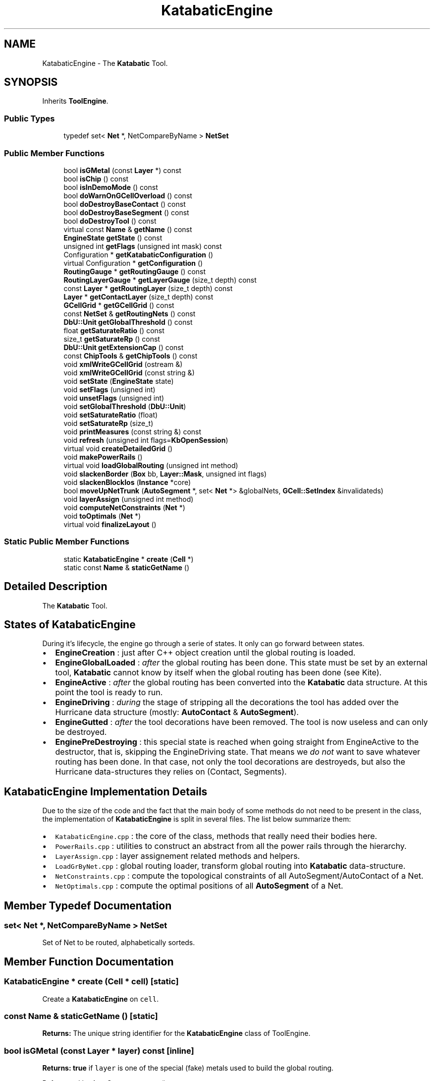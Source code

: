 .TH "KatabaticEngine" 3 "Fri Oct 1 2021" "Version 1.0" "Katabatic - Routing Toolbox" \" -*- nroff -*-
.ad l
.nh
.SH NAME
KatabaticEngine \- The \fBKatabatic\fP Tool\&.  

.SH SYNOPSIS
.br
.PP
.PP
Inherits \fBToolEngine\fP\&.
.SS "Public Types"

.in +1c
.ti -1c
.RI "typedef set< \fBNet\fP *, NetCompareByName > \fBNetSet\fP"
.br
.in -1c
.SS "Public Member Functions"

.in +1c
.ti -1c
.RI "bool \fBisGMetal\fP (const \fBLayer\fP *) const"
.br
.ti -1c
.RI "bool \fBisChip\fP () const"
.br
.ti -1c
.RI "bool \fBisInDemoMode\fP () const"
.br
.ti -1c
.RI "bool \fBdoWarnOnGCellOverload\fP () const"
.br
.ti -1c
.RI "bool \fBdoDestroyBaseContact\fP () const"
.br
.ti -1c
.RI "bool \fBdoDestroyBaseSegment\fP () const"
.br
.ti -1c
.RI "bool \fBdoDestroyTool\fP () const"
.br
.ti -1c
.RI "virtual const \fBName\fP & \fBgetName\fP () const"
.br
.ti -1c
.RI "\fBEngineState\fP \fBgetState\fP () const"
.br
.ti -1c
.RI "unsigned int \fBgetFlags\fP (unsigned int mask) const"
.br
.ti -1c
.RI "Configuration * \fBgetKatabaticConfiguration\fP ()"
.br
.ti -1c
.RI "virtual Configuration * \fBgetConfiguration\fP ()"
.br
.ti -1c
.RI "\fBRoutingGauge\fP * \fBgetRoutingGauge\fP () const"
.br
.ti -1c
.RI "\fBRoutingLayerGauge\fP * \fBgetLayerGauge\fP (size_t depth) const"
.br
.ti -1c
.RI "const \fBLayer\fP * \fBgetRoutingLayer\fP (size_t depth) const"
.br
.ti -1c
.RI "\fBLayer\fP * \fBgetContactLayer\fP (size_t depth) const"
.br
.ti -1c
.RI "\fBGCellGrid\fP * \fBgetGCellGrid\fP () const"
.br
.ti -1c
.RI "const \fBNetSet\fP & \fBgetRoutingNets\fP () const"
.br
.ti -1c
.RI "\fBDbU::Unit\fP \fBgetGlobalThreshold\fP () const"
.br
.ti -1c
.RI "float \fBgetSaturateRatio\fP () const"
.br
.ti -1c
.RI "size_t \fBgetSaturateRp\fP () const"
.br
.ti -1c
.RI "\fBDbU::Unit\fP \fBgetExtensionCap\fP () const"
.br
.ti -1c
.RI "const \fBChipTools\fP & \fBgetChipTools\fP () const"
.br
.ti -1c
.RI "void \fBxmlWriteGCellGrid\fP (ostream &)"
.br
.ti -1c
.RI "void \fBxmlWriteGCellGrid\fP (const string &)"
.br
.ti -1c
.RI "void \fBsetState\fP (\fBEngineState\fP state)"
.br
.ti -1c
.RI "void \fBsetFlags\fP (unsigned int)"
.br
.ti -1c
.RI "void \fBunsetFlags\fP (unsigned int)"
.br
.ti -1c
.RI "void \fBsetGlobalThreshold\fP (\fBDbU::Unit\fP)"
.br
.ti -1c
.RI "void \fBsetSaturateRatio\fP (float)"
.br
.ti -1c
.RI "void \fBsetSaturateRp\fP (size_t)"
.br
.ti -1c
.RI "void \fBprintMeasures\fP (const string &) const"
.br
.ti -1c
.RI "void \fBrefresh\fP (unsigned int flags=\fBKbOpenSession\fP)"
.br
.ti -1c
.RI "virtual void \fBcreateDetailedGrid\fP ()"
.br
.ti -1c
.RI "void \fBmakePowerRails\fP ()"
.br
.ti -1c
.RI "virtual void \fBloadGlobalRouting\fP (unsigned int method)"
.br
.ti -1c
.RI "void \fBslackenBorder\fP (\fBBox\fP bb, \fBLayer::Mask\fP, unsigned int flags)"
.br
.ti -1c
.RI "void \fBslackenBlockIos\fP (\fBInstance\fP *core)"
.br
.ti -1c
.RI "bool \fBmoveUpNetTrunk\fP (\fBAutoSegment\fP *, set< \fBNet\fP *> &globalNets, \fBGCell::SetIndex\fP &invalidateds)"
.br
.ti -1c
.RI "void \fBlayerAssign\fP (unsigned int method)"
.br
.ti -1c
.RI "void \fBcomputeNetConstraints\fP (\fBNet\fP *)"
.br
.ti -1c
.RI "void \fBtoOptimals\fP (\fBNet\fP *)"
.br
.ti -1c
.RI "virtual void \fBfinalizeLayout\fP ()"
.br
.in -1c
.SS "Static Public Member Functions"

.in +1c
.ti -1c
.RI "static \fBKatabaticEngine\fP * \fBcreate\fP (\fBCell\fP *)"
.br
.ti -1c
.RI "static const \fBName\fP & \fBstaticGetName\fP ()"
.br
.in -1c
.SH "Detailed Description"
.PP 
The \fBKatabatic\fP Tool\&. 


.SH "States of KatabaticEngine"
.PP
During it's lifecycle, the engine go through a serie of states\&. It only can go forward between states\&.
.IP "\(bu" 2
\fBEngineCreation\fP : just after C++ object creation until the global routing is loaded\&.
.IP "\(bu" 2
\fBEngineGlobalLoaded\fP : \fIafter\fP the global routing has been done\&. This state must be set by an external tool, \fBKatabatic\fP cannot know by itself when the global routing has been done (see Kite)\&.
.IP "\(bu" 2
\fBEngineActive\fP : \fIafter\fP the global routing has been converted into the \fBKatabatic\fP data structure\&. At this point the tool is ready to run\&.
.IP "\(bu" 2
\fBEngineDriving\fP : \fIduring\fP the stage of stripping all the decorations the tool has added over the Hurricane data structure (mostly: \fBAutoContact\fP & \fBAutoSegment\fP)\&.
.IP "\(bu" 2
\fBEngineGutted\fP : \fIafter\fP the tool decorations have been removed\&. The tool is now useless and can only be destroyed\&.
.IP "\(bu" 2
\fBEnginePreDestroying\fP : this special state is reached when going straight from EngineActive to the destructor, that is, skipping the EngineDriving state\&. That means we \fIdo not\fP want to save whatever routing has been done\&. In that case, not only the tool decorations are destroyeds, but also the Hurricane data-structures they relies on (Contact, Segments)\&.
.PP
.SH "KatabaticEngine Implementation Details"
.PP
Due to the size of the code and the fact that the main body of some methods do not need to be present in the class, the implementation of \fBKatabaticEngine\fP is split in several files\&. The list below summarize them:
.IP "\(bu" 2
\fCKatabaticEngine\&.cpp\fP : the core of the class, methods that really need their bodies here\&.
.IP "\(bu" 2
\fCPowerRails\&.cpp\fP : utilities to construct an abstract from all the power rails through the hierarchy\&.
.IP "\(bu" 2
\fCLayerAssign\&.cpp\fP : layer assignement related methods and helpers\&.
.IP "\(bu" 2
\fCLoadGrByNet\&.cpp\fP : global routing loader, transform global routing into \fBKatabatic\fP data-structure\&.
.IP "\(bu" 2
\fCNetConstraints\&.cpp\fP : compute the topological constraints of all AutoSegment/AutoContact of a Net\&.
.IP "\(bu" 2
\fCNetOptimals\&.cpp\fP : compute the optimal positions of all \fBAutoSegment\fP of a Net\&. 
.PP

.SH "Member Typedef Documentation"
.PP 
.SS "set< \fBNet\fP *, NetCompareByName > \fBNetSet\fP"
Set of Net to be routed, alphabetically sorteds\&. 
.SH "Member Function Documentation"
.PP 
.SS "\fBKatabaticEngine\fP * create (\fBCell\fP * cell)\fC [static]\fP"
Create a \fBKatabaticEngine\fP on \fCcell\fP\&. 
.SS "const \fBName\fP & staticGetName ()\fC [static]\fP"
\fBReturns:\fP The unique string identifier for the \fBKatabaticEngine\fP class of ToolEngine\&. 
.SS "bool isGMetal (const \fBLayer\fP * layer) const\fC [inline]\fP"
\fBReturns:\fP \fBtrue\fP if \fClayer\fP is one of the special (fake) metals used to build the global routing\&. 
.PP
Referenced by AutoSegment::create()\&.
.SS "bool isChip () const\fC [inline]\fP"
\fBReturns:\fP \fBtrue\fP if the hierarchy top-level of the Cell matches the one of a complete design (i\&.e\&. pads and one core instance)\&. 
.PP
References ChipTools::isChip()\&.
.SS "bool isInDemoMode () const\fC [inline]\fP"
\fBReturns:\fP \fBtrue\fP if the tool is in demo mode, that is suppress almost all warning and debug messages\&. 
.PP
Referenced by Session::isInDemoMode()\&.
.SS "bool doWarnOnGCellOverload () const\fC [inline]\fP"
\fBReturns:\fP \fBtrue\fP if the tool should issue a warning when a \fBGCell\fP is overloaded (overload could be transient)\&. 
.PP
Referenced by Session::doWarnGCellOverload()\&.
.SS "bool doDestroyBaseContact () const\fC [inline]\fP"
\fBReturns:\fP \fBtrue\fP if the EngineDestroyBaseContact is set, meaning that when an \fBAutoContact\fP is destroyed, the Contact it decorates is destroyed altogether\&. 
.SS "bool doDestroyBaseSegment () const\fC [inline]\fP"
\fBReturns:\fP \fBtrue\fP if the EngineDestroyBaseSegment is set, meaning that when an \fBAutoSegment\fP is destroyed, the Segment it decorates is destroyed altogether\&. 
.SS "bool doDestroyTool () const\fC [inline]\fP"
\fBReturns:\fP \fBtrue\fP if the tool state is beyond EngineStateGutted, that is, only waits for \fC\fBdestroy()\fP\fP to be called\&. 
.PP
References Katabatic::EngineGutted\&.
.SS "const \fBName\fP & getName () const\fC [virtual]\fP"
\fBReturns:\fP The unique string identifier for the \fBKatabaticEngine\fP class of ToolEngine\&. 
.PP
Implements \fBToolEngine\fP\&.
.SS "\fBEngineState\fP getState () const\fC [inline]\fP"
\fBReturns:\fP The state the tool is currently in\&. 
.SS "unsigned int getFlags (unsigned int mask) const\fC [inline]\fP"
\fBReturns:\fP The \fIanded\fP combination of the tool flags and \fCmask\fP\&. 
.SS "Configuration * getKatabaticConfiguration ()\fC [inline]\fP"
\fBReturns:\fP The Configuration of \fBKatabatic\fP\&. In this class it is redundant with \fBgetConfiguration()\fP, but may be useful in derived classes\&. 
.SS "Configuration * getConfiguration ()\fC [virtual]\fP"
\fBReturns:\fP The Configuration of the current ToolEngine\&. 
.SS "\fBRoutingGauge\fP * getRoutingGauge () const\fC [inline]\fP"
\fBReturns:\fP The RoutingGauge (Configuration shortcut)\&. 
.SS "\fBRoutingLayerGauge\fP * getLayerGauge (size_t depth) const\fC [inline]\fP"
\fBReturns:\fP The RoutingLayerGauge associated to \fCdepth\fP (Configuration shortcut)\&. 
.SS "const \fBLayer\fP * getRoutingLayer (size_t depth) const\fC [inline]\fP"
\fBReturns:\fP The routing Layer associated to \fCdepth\fP (Configuration shortcut)\&. 
.SS "\fBLayer\fP * getContactLayer (size_t depth) const\fC [inline]\fP"
\fBReturns:\fP The contact Layer associated to \fCdepth\fP (Configuration shortcut)\&. 
.SS "\fBGCellGrid\fP * getGCellGrid () const\fC [inline]\fP"
\fBReturns:\fP The \fBGCellGrid\fP\&. 
.PP
Referenced by GCellTopology::doRp_AccessPad(), GCellTopology::doRp_AutoContacts(), and anonymous_namespace{LoadGrByNet\&.cpp}::singleGCell()\&.
.SS "const \fBNetSet\fP & getRoutingNets () const\fC [inline]\fP"
\fBReturns:\fP The set of nets to be routeds\&. 
.SS "\fBDbU::Unit\fP getGlobalThreshold () const\fC [inline]\fP"
\fBReturns:\fP The length above which a global wire is moved up in the layer assignment stage (Configuration shortcut)\&. 
.SS "float getSaturateRatio () const\fC [inline]\fP"
\fBReturns:\fP The ratio above which a \fBGCell\fP is considered to be saturated (Configuration shortcut)\&. 
.PP
Referenced by Session::getSaturateRatio()\&.
.SS "size_t getSaturateRp () const\fC [inline]\fP"
\fBReturns:\fP The number of RoutingPad above which a \fBGCell\fP is saturated, causing extras global segments to be moved up\&. (Configuration shortcut)\&. 
.PP
Referenced by Session::getSaturateRp()\&.
.SS "\fBDbU::Unit\fP getExtensionCap () const\fC [inline]\fP"
\fBReturns:\fP The wires extension cap, same for all layers for the time beeing (Configuration shortcut)\&. 
.SS "const \fBChipTools\fP & getChipTools () const\fC [inline]\fP"
\fBReturns:\fP The chip tools (for whole designs)\&. 
.PP
Referenced by KatabaticEngine::createDetailedGrid()\&.
.SS "void xmlWriteGCellGrid (ostream & o)"
Write in a stream all informations on the GCells in XML format\&. 
.PP
Referenced by KatabaticEngine::xmlWriteGCellGrid()\&.
.SS "void xmlWriteGCellGrid (const string & fileName)"
Write in a file all informations on the GCells in XML format\&. 
.PP
References KatabaticEngine::xmlWriteGCellGrid()\&.
.SS "void setState (\fBEngineState\fP state)\fC [inline]\fP"
Force the state of the tool\&. Must be used with caution, as no sanity checks are performeds\&. This method is normally invoked from inside the \fBKatabaticEngine\fP various methods\&. 
.SS "void setFlags (unsigned int flags)\fC [inline]\fP"
Set the flags given in \fCflags\fP\&. 
.PP
Referenced by Session::setKatabaticFlags()\&.
.SS "void unsetFlags (unsigned int flags)\fC [inline]\fP"
Reset the flags given in \fCflags\fP\&. 
.SS "void setGlobalThreshold (\fBDbU::Unit\fP threshold)\fC [inline]\fP"
(Configuration shortcut)\&. 
.SS "void setSaturateRatio (float ratio)\fC [inline]\fP"
(Configuration shortcut)\&. 
.SS "void setSaturateRp (size_t threshold)\fC [inline]\fP"
(Configuration shortcut)\&. 
.SS "void printMeasures (const string & tag) const"
Print memory & time measurement on ``cmess1``\&. If \fCtag\fP is not empty, also adds the measurement to the internal table (with \fCtag\fP as label)\&. 
.PP
Referenced by KatabaticEngine::finalizeLayout()\&.
.SS "void refresh (unsigned int flags = \fC\fBKbOpenSession\fP\fP)"
In case the tool is associated with a graphic display, trigger a full redraw of the Cell\&. Slow the router but allow to see work in progress\&.\&.\&. If \fCflags\fP \fIdo not\fP contains \fCKbOpenSession\fP the refresh operation will not be enclosed inside it's own session\&. This assumes that a session is already opened\&. 
.PP
References GCellGrid::updateContacts()\&.
.SS "void createDetailedGrid ()\fC [virtual]\fP"
Allocate the \fBGCellGrid\fP\&. 
.PP
References GCellGrid::create(), KatabaticEngine::getChipTools(), BaseGrid::getColumns(), Grid< GCellT >::getGCellsColumn(), Grid< GCellT >::getGCellsRow(), BaseGrid::getRows(), ChipTools::isChip(), and Session::revalidate()\&.
.SS "void makePowerRails ()"
Detect all the aligned segments of same width that compose power rails, unificate them and copy them at the design top level\&. 
.SS "void loadGlobalRouting (unsigned int method)\fC [virtual]\fP"

.PP
\fBParameters:\fP
.RS 4
\fImethod\fP the loading algorithm 
.br
\fInets\fP the set of nets to route\&.
.RE
.PP
Convert the global routing into the initial detailed routing\&. For the time beeing, only one loading algorithm is available: \fInet by net\fP (EngineLoadGrByNet)\&. Only Net given in \fCnets\fP are routeds\&. If \fCnets\fP is empty then all ordinary nets are routeds\&. In either cases the set of nets to route is pruned from any power, ground or clock signals\&.
.PP
\fBRemark: The tool state must be \fBEngineGlobalLoaded\fP \fIbefore\fP calling this method\fP
.RS 4
and will be set to \fBEngineActive\fP on exit\&. 
.RE
.PP

.PP
References Katabatic::EngineActive, and Katabatic::EngineGlobalLoaded\&.
.SS "void slackenBorder (\fBBox\fP bb, \fBLayer::Mask\fP mask, unsigned int flags)"

.PP
\fBParameters:\fP
.RS 4
\fIbb\fP The bounding box, defines the edges\&. 
.br
\fImask\fP Consider only layers that are fully included in that mask\&. 
.br
\fIflags\fP Consider only segment in that direction\&.
.RE
.PP
Perform a preventive break on all global segments going through the \fIvertical\fP left and right edges of the \fCbb\fP box\&. The set of global segments to be broken could be further restricted using \fCmask\fP and \fCflags\fP\&.
.PP
The Semantic of \fCflags\fP is not clear, must review the code more closely\&. 
.PP
References Box::getXMax(), Box::getXMin(), Box::getYMax(), and Box::getYMin()\&.
.SS "void slackenBlockIos (\fBInstance\fP * core)"
Perform a preventive break on horizontal segments in the \fBGCell\fP immediatly \fIoutside\fP the instance \fCcore\fP area in the routing layer of index \fC1\fP\&.
.PP
This method is too much hardwired to the \fCSxLib\fP gauge\&. It's effect is to break all \fBMETAL2\fP outside the core (in a chip)\&. 
.PP
References Entity::getBoundingBox(), Instance::getName(), Constant::Horizontal, and Box::inflate()\&.
.SS "bool moveUpNetTrunk (\fBAutoSegment\fP * seed, set< \fBNet\fP *> & globalNets, \fBGCell::SetIndex\fP & invalidateds)"

.PP
\fBParameters:\fP
.RS 4
\fIseed\fP The \fBAutoSegment\fP to take the net from\&. 
.br
\fIglobalNets\fP The set of nets that has been moved up\&. 
.br
\fIinvalidateds\fP The set of GCells that have been invalidated\&. \fBReturns:\fP \fBtrue\fP if the net trunk have been moved up\&.
.RE
.PP
Try to move up a whole net trunk\&. The net is supplied through the \fCseed\fP argument (the segment that triggers the move)\&. If the net is actually moved up, it is added to \fCglobalNets\fP and all GCells that have been invalidateds are added to \fCinvalidateds\fP\&.
.PP
An individual \fBAutoSegment\fP of the net is moved up if it's length is greater that \fC150\fP lambdas, that is, three times the side of a \fBGCell\fP\&. This is hard-wired and should be parametrized in the future\&. 
.SS "void layerAssign (unsigned int method)"
Perform the layer assignment\&. The global routing loading stage uses only the two bottom most layers, this method spread them on all the availables routing layers, according to \fBGCell\fP and RoutingPad density criterions\&.
.PP
Two algorithms are availables:
.IP "\(bu" 2
\fBEngineLayerAssignByLength\fP : the global wires are moved up one by one\&.
.IP "\(bu" 2
\fBEngineLayerAssignByTrunk\fP : if one global wire of a net is to be moved up, then all the global trunk of the net is moved along\&. This methods gives the best results for now\&. 
.PP

.SS "void computeNetConstraints (\fBNet\fP * net)"
Compute the box constraints on AutoContacts (and therefore those applied to AutoSegments)\&. Constraints comes from AutoContacts anchoreds on RoutingPads and transmitted through \fBAutoContactHTee\fP or \fBAutoContactVTee\fP\&. Constraints are applied to all AutoContacts of an aligned set\&.
.PP
\fBRemark: The \fCnet\fP must have been canonized before this function to be called\&. \fP
.RS 4

.RE
.PP

.SS "void toOptimals (\fBNet\fP * net)"
Move all \fBAutoSegment\fP of \fCnet\fP so that their axis are inside their optimals interval\&. If a \fBAutoSegment\fP is already inside the interval is not moved, otherwise it is put on the nearest bound of the optimal interval\&. 
.SS "void finalizeLayout ()\fC [virtual]\fP"
Transform the \fBKatabatic\fP wires into the Hurricane data-structure\&. Mostly by removing the AutoSegment/AutoContact \fIwithout\fP removing their Hurricane conterparts\&. May also fill gaps that may have appeared\&.
.PP
\fBRemark: The tool state must be \fBEngineActive\fP \fIbefore\fP calling this method\fP
.RS 4
and will be set to \fBEngineGutted\fP on exit\&. 
.RE
.PP

.PP
References Katabatic::EngineDriving, Katabatic::EngineGutted, and KatabaticEngine::printMeasures()\&.

.SH "Author"
.PP 
Generated automatically by Doxygen for Katabatic - Routing Toolbox from the source code\&.
